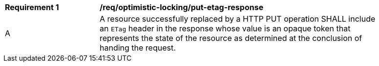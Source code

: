 [[req_optimistic-locking_etag-put-response]]
[width="90%",cols="2,6a"]
|===
^|*Requirement {counter:req-id}* |*/req/optimistic-locking/put-etag-response*
^|A |A resource successfully replaced by a HTTP PUT operation SHALL include an `ETag` header in the response whose value is an opaque token that represents the state of the resource as determined at the conclusion of handing the request.
|===
